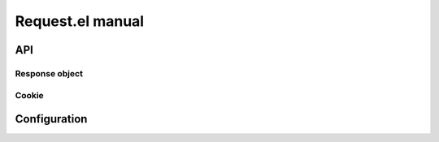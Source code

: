 ===================
 Request.el manual
===================

API
===

.. el:package:: request

.. el:function:: request

Response object
---------------

.. el:function:: request-response-status-code
.. el:function:: request-response-redirects
.. el:function:: request-response-data
.. el:function:: request-response-error-thrown
.. el:function:: request-response-symbol-status
.. el:function:: request-response-url
.. el:function:: request-response-settings


Cookie
------

.. el:function:: request-cookie-string


Configuration
=============

.. el:variable:: request-storage-directory
.. el:variable:: request-curl
.. el:variable:: request-backend
.. el:variable:: request-timeout
.. el:variable:: request-log-level
.. el:variable:: request-message-level
